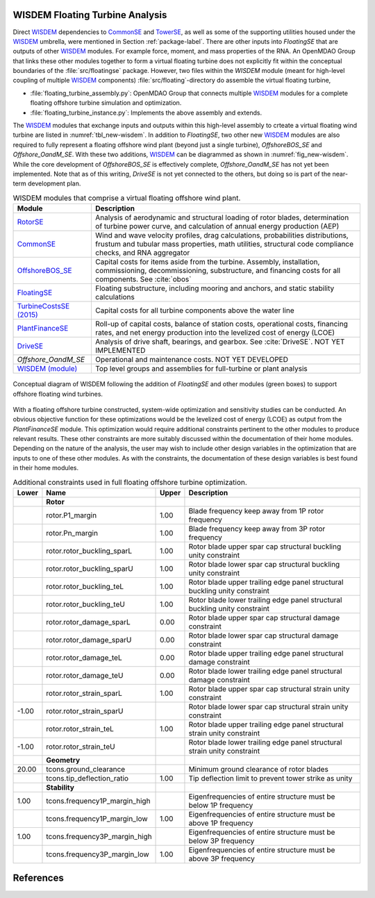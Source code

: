 .. _other-label:

WISDEM Floating Turbine Analysis
================================

Direct `WISDEM <http://www.github.com/WISDEM>`_ dependencies to `CommonSE <http://www.github.com/WISDEM/CommonSE>`_ and `TowerSE <http://www.github.com/WISDEM/TowerSE>`_, as well as some
of the supporting utilities housed under the `WISDEM <http://www.github.com/WISDEM>`_ umbrella, were
mentioned in Section :ref:`package-label`. There are other inputs into
*FloatingSE* that are outputs of other `WISDEM <http://www.github.com/WISDEM>`_ modules. For example
force, moment, and mass properties of the RNA. An OpenMDAO Group that
links these other modules together to form a virtual floating turbine
does not explicitly fit within the conceptual boundaries of the
:file:`src/floatingse` package. However, two files within the *WISDEM*
module (meant for high-level coupling of multiple `WISDEM <http://www.github.com/WISDEM>`_ components)
:file:`src/floating`\ -directory do assemble the virtual floating turbine,

* :file:`floating_turbine_assembly.py`: OpenMDAO Group that connects multiple `WISDEM <http://www.github.com/WISDEM>`_ modules for a complete floating offshore turbine simulation and optimization.
* :file:`floating_turbine_instance.py`: Implements the above assembly and extends.

The `WISDEM <http://www.github.com/WISDEM>`_ modules that exchange inputs and outputs within this
high-level assembly to crteate a virtual floating wind turbine are
listed in :numref:`tbl_new-wisdem`. In addition to *FloatingSE*,
two other new `WISDEM <http://www.github.com/WISDEM>`_ modules are also required to fully represent a
floating offshore wind plant (beyond just a single turbine),
*OffshoreBOS\_SE* and *Offshore\_OandM\_SE*. With these two additions,
`WISDEM <http://www.github.com/WISDEM>`_ can be diagrammed as shown in :numref:`fig_new-wisdem`.
While the core development of *OffshoreBOS\_SE* is effectively complete,
*Offshore\_OandM\_SE* has not yet been implemented. Note that as of this
writing, *DriveSE* is not yet connected to the others, but doing so is
part of the near-term development plan.


.. _tbl_new-wisdem:
.. table::
   WISDEM modules that comprise a virtual floating offshore wind plant.

   +------------------------------------------------------------------------+-------------------------------------------------------------------------------------------------------------------------------------------------------------------------------------------------+
   |  **Module**                                                            | **Description**                                                                                                                                                                                 |
   +========================================================================+=================================================================================================================================================================================================+
   | `RotorSE <http://www.github.com/WISDEM/RotorSE>`_                      | Analysis of aerodynamic and structural loading of rotor blades, determination of turbine power curve, and calculation of annual energy production (AEP)                                         |
   +------------------------------------------------------------------------+-------------------------------------------------------------------------------------------------------------------------------------------------------------------------------------------------+
   | `CommonSE <http://www.github.com/WISDEM/CommonSE>`_                    | Wind and wave velocity profiles, drag calculations, probabilities distributions, frustum and tubular mass properties, math utilities, structural code compliance checks, and RNA aggregator     |
   +------------------------------------------------------------------------+-------------------------------------------------------------------------------------------------------------------------------------------------------------------------------------------------+
   | `OffshoreBOS\_SE <http://www.github.com/WISDEM/OffshoreBOSSE>`_        | Capital costs for items aside from the turbine. Assembly, installation, commissioning, decommissioning, substructure, and financing costs for all components. See :cite:`obos`                  |
   +------------------------------------------------------------------------+-------------------------------------------------------------------------------------------------------------------------------------------------------------------------------------------------+
   | `FloatingSE <http://www.github.com/WISDEM/FloatingSE>`_                | Floating substructure, including mooring and anchors, and static stability calculations                                                                                                         |
   +------------------------------------------------------------------------+-------------------------------------------------------------------------------------------------------------------------------------------------------------------------------------------------+
   | `TurbineCostsSE (2015) <http://www.github.com/WISDEM/TurbineCostsSE>`_ | Capital costs for all turbine components above the water line                                                                                                                                   |
   +------------------------------------------------------------------------+-------------------------------------------------------------------------------------------------------------------------------------------------------------------------------------------------+
   | `PlantFinanceSE <http://www.github.com/WISDEM/PlantFinanceSE>`_        | Roll-up of capital costs, balance of station costs, operational costs, financing rates, and net energy production into the levelized cost of energy (LCOE)                                      |
   +------------------------------------------------------------------------+-------------------------------------------------------------------------------------------------------------------------------------------------------------------------------------------------+
   | `DriveSE <http://www.github.com/WISDEM/DriveSE>`_                      | Analysis of drive shaft, bearings, and gearbox. See :cite:`DriveSE`. NOT YET IMPLEMENTED                                                                                                        |
   +------------------------------------------------------------------------+-------------------------------------------------------------------------------------------------------------------------------------------------------------------------------------------------+
   | *Offshore\_OandM\_SE*                                                  | Operational and maintenance costs. NOT YET DEVELOPED                                                                                                                                            |
   +------------------------------------------------------------------------+-------------------------------------------------------------------------------------------------------------------------------------------------------------------------------------------------+
   | `WISDEM (module) <http://www.github.com/WISDEM/WISDEM>`_               | Top level groups and assemblies for full-turbine or plant analysis                                                                                                                              |
   +------------------------------------------------------------------------+-------------------------------------------------------------------------------------------------------------------------------------------------------------------------------------------------+

   
.. _fig_new-wisdem:
.. figure::  images/floatingse/new_wisdem.png
    :width: 90%
    :align: center

    Conceptual diagram of WISDEM following the addition of *FloatingSE* and other modules (green boxes) to support offshore floating wind turbines.

    
With a floating offshore turbine constructed, system-wide optimization
and sensitivity studies can be conducted. An obvious objective function
for these optimizations would be the levelized cost of energy (LCOE) as
output from the *PlantFinanceSE* module. This optimization would require
additional constraints pertinent to the other modules to produce
relevant results. These other constraints are more suitably discussed
within the documentation of their home modules. Depending on the nature
of the analysis, the user may wish to include other design variables in
the optimization that are inputs to one of these other modules. As with
the constraints, the documentation of these design variables is best
found in their home modules.


.. _tbl_constraints-turb:
.. table::
   Additional constraints used in full floating offshore turbine optimization.

   +-------------+-----------------------------------+-------------+------------------------------------------------------------------------------+
   | **Lower**   | **Name**                          | **Upper**   | **Description**                                                              |
   +=============+===================================+=============+==============================================================================+
   |             | **Rotor**                         |             |                                                                              |
   +-------------+-----------------------------------+-------------+------------------------------------------------------------------------------+
   |             | rotor.P1\_margin                  | 1.00        | Blade frequency keep away from 1P rotor frequency                            |
   +-------------+-----------------------------------+-------------+------------------------------------------------------------------------------+
   |             | rotor.Pn\_margin                  | 1.00        | Blade frequency keep away from 3P rotor frequency                            |
   +-------------+-----------------------------------+-------------+------------------------------------------------------------------------------+
   |             | rotor.rotor\_buckling\_sparL      | 1.00        | Rotor blade upper spar cap structural buckling unity constraint              |
   +-------------+-----------------------------------+-------------+------------------------------------------------------------------------------+
   |             | rotor.rotor\_buckling\_sparU      | 1.00        | Rotor blade lower spar cap structural buckling unity constraint              |
   +-------------+-----------------------------------+-------------+------------------------------------------------------------------------------+
   |             | rotor.rotor\_buckling\_teL        | 1.00        | Rotor blade upper trailing edge panel structural buckling unity constraint   |
   +-------------+-----------------------------------+-------------+------------------------------------------------------------------------------+
   |             | rotor.rotor\_buckling\_teU        | 1.00        | Rotor blade lower trailing edge panel structural buckling unity constraint   |
   +-------------+-----------------------------------+-------------+------------------------------------------------------------------------------+
   |             | rotor.rotor\_damage\_sparL        | 0.00        | Rotor blade upper spar cap structural damage constraint                      |
   +-------------+-----------------------------------+-------------+------------------------------------------------------------------------------+
   |             | rotor.rotor\_damage\_sparU        | 0.00        | Rotor blade lower spar cap structural damage constraint                      |
   +-------------+-----------------------------------+-------------+------------------------------------------------------------------------------+
   |             | rotor.rotor\_damage\_teL          | 0.00        | Rotor blade upper trailing edge panel structural damage constraint           |
   +-------------+-----------------------------------+-------------+------------------------------------------------------------------------------+
   |             | rotor.rotor\_damage\_teU          | 0.00        | Rotor blade lower trailing edge panel structural damage constraint           |
   +-------------+-----------------------------------+-------------+------------------------------------------------------------------------------+
   |             | rotor.rotor\_strain\_sparL        | 1.00        | Rotor blade upper spar cap structural strain unity constraint                |
   +-------------+-----------------------------------+-------------+------------------------------------------------------------------------------+
   | -1.00       | rotor.rotor\_strain\_sparU        |             | Rotor blade lower spar cap structural strain unity constraint                |
   +-------------+-----------------------------------+-------------+------------------------------------------------------------------------------+
   |             | rotor.rotor\_strain\_teL          | 1.00        | Rotor blade upper trailing edge panel structural strain unity constraint     |
   +-------------+-----------------------------------+-------------+------------------------------------------------------------------------------+
   | -1.00       | rotor.rotor\_strain\_teU          |             | Rotor blade lower trailing edge panel structural strain unity constraint     |
   +-------------+-----------------------------------+-------------+------------------------------------------------------------------------------+
   |             | **Geometry**                      |             |                                                                              |
   +-------------+-----------------------------------+-------------+------------------------------------------------------------------------------+
   | 20.00       | tcons.ground\_clearance           |             | Minimum ground clearance of rotor blades                                     |
   +-------------+-----------------------------------+-------------+------------------------------------------------------------------------------+
   |             | tcons.tip\_deflection\_ratio      | 1.00        | Tip deflection limit to prevent tower strike as unity                        |
   +-------------+-----------------------------------+-------------+------------------------------------------------------------------------------+
   |             | **Stability**                     |             |                                                                              |
   +-------------+-----------------------------------+-------------+------------------------------------------------------------------------------+
   | 1.00        | tcons.frequency1P\_margin\_high   |             | Eigenfrequencies of entire structure must be below 1P frequency              |
   +-------------+-----------------------------------+-------------+------------------------------------------------------------------------------+
   |             | tcons.frequency1P\_margin\_low    | 1.00        | Eigenfrequencies of entire structure must be above 1P frequency              |
   +-------------+-----------------------------------+-------------+------------------------------------------------------------------------------+
   | 1.00        | tcons.frequency3P\_margin\_high   |             | Eigenfrequencies of entire structure must be below 3P frequency              |
   +-------------+-----------------------------------+-------------+------------------------------------------------------------------------------+
   |             | tcons.frequency3P\_margin\_low    | 1.00        | Eigenfrequencies of entire structure must be above 3P frequency              |
   +-------------+-----------------------------------+-------------+------------------------------------------------------------------------------+


References
==========


.. only:: html

    :bib:`Bibliography`

.. bibliography:: references.bib
   :cited:
   :style: unsrt
